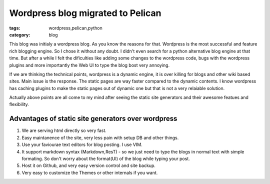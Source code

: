 Wordpress blog migrated to Pelican
==================================
:tags: wordpress,pelican,python
:category: blog

This blog was initialy a wordpress blog. As you know the reasons for
that. Wordpress is the most successful and feature rich blogging engine. So
I chose it without any doubt. I didn't even search for a python alternative blog
engine at that time. But after a while I felt the dificulties like adding some
changes to the wordpress code, bugs with the wordpress plugins and more
importantly the Web UI to type the blog bost very annoying.

If we are thinking the technical points, wordpress is a dynamic engine, it is
over killing for blogs and other wiki based sites. Main issue is the response.
The static pages are way faster compared to the dynamic contents. I know
wordpress has caching plugins to make the static pages out of dynamic one but
that is not a very relaiable solution.

Actually above points are all come to my mind after seeing the static site
generators and their awesome featues and flexibility. 

Advantages of static site generators over wordpress 
---------------------------------------------------

1. We are serving html directly so very fast.

2. Easy maintanence of the site, very less pain with setup DB and other things.

3. Use your faviourae text editors for blog posting. I use VIM.

4. It support markdown syntax (Markdown,ResT) - so we just need to type 
   the blogs in normal text with simple formating. So don't worry about the
   format(UI) of the blog while typing your post.

5. Host it on Github,  and very easy version control and site backup.

6. Very easy to customize the Themes  or other internals if you want.


